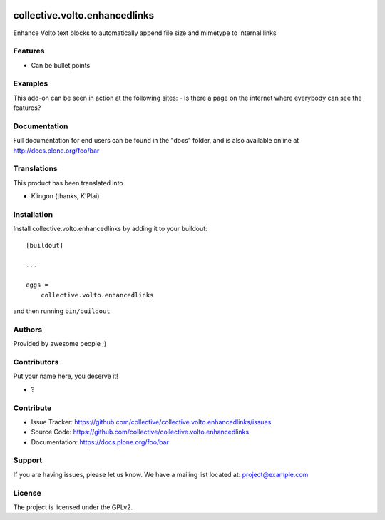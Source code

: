 .. This README is meant for consumption by humans and PyPI. PyPI can render rst files so please do not use Sphinx features.
   If you want to learn more about writing documentation, please check out: http://docs.plone.org/about/documentation_styleguide.html
   This text does not appear on PyPI or github. It is a comment.

.. image:: https://github.com/collective/collective.volto.enhancedlinks/actions/workflows/plone-package.yml/badge.svg
    :target: https://github.com/collective/collective.volto.enhancedlinks/actions/workflows/plone-package.yml

.. image:: https://coveralls.io/repos/github/collective/collective.volto.enhancedlinks/badge.svg?branch=main
    :target: https://coveralls.io/github/collective/collective.volto.enhancedlinks?branch=main
    :alt: Coveralls

.. image:: https://codecov.io/gh/collective/collective.volto.enhancedlinks/branch/master/graph/badge.svg
    :target: https://codecov.io/gh/collective/collective.volto.enhancedlinks

.. image:: https://img.shields.io/pypi/v/collective.volto.enhancedlinks.svg
    :target: https://pypi.python.org/pypi/collective.volto.enhancedlinks/
    :alt: Latest Version

.. image:: https://img.shields.io/pypi/status/collective.volto.enhancedlinks.svg
    :target: https://pypi.python.org/pypi/collective.volto.enhancedlinks
    :alt: Egg Status

.. image:: https://img.shields.io/pypi/pyversions/collective.volto.enhancedlinks.svg?style=plastic   :alt: Supported - Python Versions

.. image:: https://img.shields.io/pypi/l/collective.volto.enhancedlinks.svg
    :target: https://pypi.python.org/pypi/collective.volto.enhancedlinks/
    :alt: License


==============================
collective.volto.enhancedlinks
==============================

Enhance Volto text blocks to automatically append file size and mimetype to internal links

Features
--------

- Can be bullet points


Examples
--------

This add-on can be seen in action at the following sites:
- Is there a page on the internet where everybody can see the features?


Documentation
-------------

Full documentation for end users can be found in the "docs" folder, and is also available online at http://docs.plone.org/foo/bar


Translations
------------

This product has been translated into

- Klingon (thanks, K'Plai)


Installation
------------

Install collective.volto.enhancedlinks by adding it to your buildout::

    [buildout]

    ...

    eggs =
        collective.volto.enhancedlinks


and then running ``bin/buildout``


Authors
-------

Provided by awesome people ;)


Contributors
------------

Put your name here, you deserve it!

- ?


Contribute
----------

- Issue Tracker: https://github.com/collective/collective.volto.enhancedlinks/issues
- Source Code: https://github.com/collective/collective.volto.enhancedlinks
- Documentation: https://docs.plone.org/foo/bar


Support
-------

If you are having issues, please let us know.
We have a mailing list located at: project@example.com


License
-------

The project is licensed under the GPLv2.

